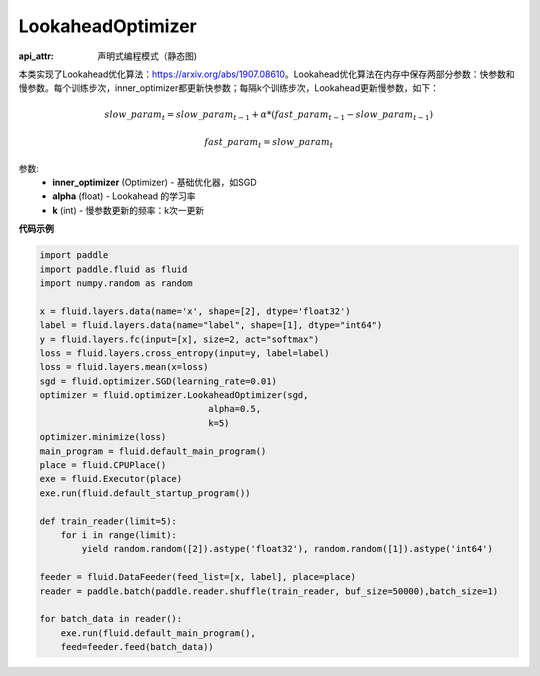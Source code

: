 .. _cn_api_fluid_optimizer_LookaheadOptimizer:

LookaheadOptimizer
-------------------------------


.. py:class:: paddle.fluid.optimizer.LookaheadOptimizer(inner_optimizer, alpha=0.5, k=5)

:api_attr: 声明式编程模式（静态图)



本类实现了Lookahead优化算法：https://arxiv.org/abs/1907.08610。Lookahead优化算法在内存中保存两部分参数：快参数和慢参数。每个训练步次，inner_optimizer都更新快参数；每隔k个训练步次，Lookahead更新慢参数，如下：

.. math::

  & slow\_param_t = slow\_param_{t-1} + \alpha * (fast\_param_{t-1} - slow\_param_{t-1})

  & fast\_param_t = slow\_param_t

参数:
    - **inner_optimizer** (Optimizer) - 基础优化器，如SGD
    - **alpha** (float) - Lookahead 的学习率
    - **k** (int) - 慢参数更新的频率：k次一更新

**代码示例**

.. code-block:: python

            import paddle
            import paddle.fluid as fluid
            import numpy.random as random

            x = fluid.layers.data(name='x', shape=[2], dtype='float32')
            label = fluid.layers.data(name="label", shape=[1], dtype="int64")
            y = fluid.layers.fc(input=[x], size=2, act="softmax")
            loss = fluid.layers.cross_entropy(input=y, label=label)
            loss = fluid.layers.mean(x=loss)
            sgd = fluid.optimizer.SGD(learning_rate=0.01)
            optimizer = fluid.optimizer.LookaheadOptimizer(sgd,
                                            alpha=0.5,
                                            k=5)
            optimizer.minimize(loss)
            main_program = fluid.default_main_program()
            place = fluid.CPUPlace()
            exe = fluid.Executor(place)
            exe.run(fluid.default_startup_program())

            def train_reader(limit=5):
                for i in range(limit):
                    yield random.random([2]).astype('float32'), random.random([1]).astype('int64')
            
            feeder = fluid.DataFeeder(feed_list=[x, label], place=place)
            reader = paddle.batch(paddle.reader.shuffle(train_reader, buf_size=50000),batch_size=1)
            
            for batch_data in reader():
                exe.run(fluid.default_main_program(),
                feed=feeder.feed(batch_data))

